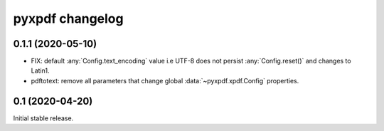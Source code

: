 pyxpdf changelog
================

.. begin changelog

0.1.1 (2020-05-10)
------------------

- FIX: default :any:`Config.text_encoding` value i.e UTF-8
  does not persist :any:`Config.reset()` and changes to Latin1.

- pdftotext: remove all parameters that change global :data:`~pyxpdf.xpdf.Config`
  properties.


0.1 (2020-04-20)
----------------

Initial stable release.

.. end changelog

